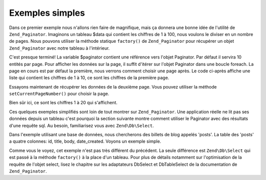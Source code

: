 .. EN-Revision: none
.. _learning.paginator.simple:

Exemples simples
================

Dans ce premier exemple nous n'allons rien faire de magnifique, mais ça donnera une bonne idée de l'utilité de
``Zend_Paginator``. Imaginons un tableau $data qui contient les chiffres de 1 à 100, nous voulons le diviser en un
nombre de pages. Nous pouvons utiliser la méthode statique ``factory()`` de ``Zend_Paginator`` pour récupérer un
objet ``Zend_Paginator`` avec notre tableau à l'intérieur.

.. code-block:: php
   :linenos:

   // Créer un tableau contenant les chiffres de 1 à 100
   $data = range(1, 100);

   // Récupérons un objet Paginator grâce à la fabrique.
   $paginator = Zend\Paginator\Paginator::factory($data);

C'est presque terminé! La variable $paginator contient une référence vers l'objet Paginator. Par défaut il
servira 10 entités par page. Pour afficher les données sur la page, il suffit d'itérer sur l'objet Paginator
dans une boucle foreach. La page en cours est par défaut la première, nous verrons comment choisir une page
après. Le code ci-après affiche une liste qui contient les chiffres de 1 à 10, ce sont les chiffres de la
première page.

.. code-block:: php
   :linenos:

   // Créer un tableau contenant les chiffres de 1 à 100
   $data = range(1, 100);

   // Récupérons un objet Paginator grâce à la fabrique.
   $paginator = Zend\Paginator\Paginator::factory($data);

   ?><ul><?php

   // Rendu de chaque donnée dans une liste
   foreach ($paginator as $item) {
       echo '<li>' . $item . '</li>';
   }

   ?></ul>

Essayons maintenant de récupérer les données de la deuxième page. Vous pouvez utiliser la méthode
``setCurrentPageNumber()`` pour choisir la page.

.. code-block:: php
   :linenos:

   // Créer un tableau contenant les chiffres de 1 à 100
   $data = range(1, 100);

   // Récupérons un objet Paginator grâce à la fabrique.
   $paginator = Zend\Paginator\Paginator::factory($data);

   // Selection de la page 2
   $paginator->setCurrentPageNumber(2);

   ?><ul><?php

   // Rendu de chaque donnée dans une liste
   foreach ($paginator as $item) {
       echo '<li>' . $item . '</li>';
   }

   ?></ul>

Bien sûr ici, ce sont les chiffres 1 à 20 qui s'affichent.

Ces quelques exemples simplifiés sont loin de tout montrer sur ``Zend_Paginator``. Une application réelle ne lit
pas ses données depuis un tableau c'est pourquoi la section suivante montre comment utiliser le Paginator avec des
résultats d'une requête sql. Au besoin, familiarisez vous avec ``Zend\Db\Select``.

Dans l'exemple utilisant une base de données, nous chercherons des billets de blog appelés 'posts'. La table des
'posts' a quatre colonnes: id, title, body, date_created. Voyons un exemple simple.

.. code-block:: php
   :linenos:

   // Créons un objet select qui récupère des billets et les range par date de création descendante
   $select = $db->select()->from('posts')->sort('date_created DESC');

   // Créons un paginateur pour cette requête
   $paginator = Zend\Paginator\Paginator::factory($select);

   // Selection de la page 2
   $paginator->setCurrentPageNumber(2);

   ?><ul><?php

   // Affichage du titre de chaque billet pour la page en cours
   foreach ($paginator as $item) {
       echo '<li>' . $item->title . '</li>';
   }

   ?></ul>

Comme vous le voyez, cet exemple n'est pas très différent du précédent. La seule différence est
``Zend\Db\Select`` qui est passé à la méthode ``factory()`` à la place d'un tableau. Pour plus de détails
notamment sur l'optimisation de la requête de l'objet select, lisez le chapitre sur les adaptateurs DbSelect et
DbTableSelect de la documentation de ``Zend_Paginator``.


